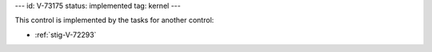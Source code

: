 ---
id: V-73175
status: implemented
tag: kernel
---

This control is implemented by the tasks for another control:

* :ref:`stig-V-72293`
